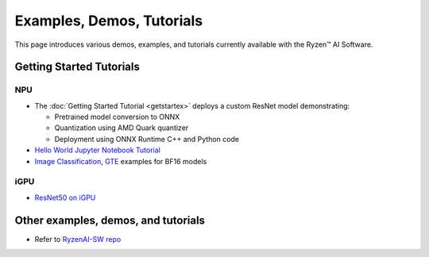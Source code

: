 ##########################
Examples, Demos, Tutorials 
##########################

This page introduces various demos, examples, and tutorials currently available with the Ryzen™ AI Software. 

*************************
Getting Started Tutorials
*************************

NPU
~~~

- The :doc:`Getting Started Tutorial <getstartex>` deploys a custom ResNet model demonstrating: 

  - Pretrained model conversion to ONNX 
  - Quantization using AMD Quark quantizer 
  - Deployment using ONNX Runtime C++ and Python code

- `Hello World Jupyter Notebook Tutorial <https://github.com/amd/RyzenAI-SW/tree/main/tutorial/hello_world>`_

- `Image Classification <https://github.com/amd/RyzenAI-SW/tree/main/example/image_classification>`_, `GTE <https://github.com/amd/RyzenAI-SW/tree/main/example/GTE>`_ examples for BF16 models

iGPU
~~~~

- `ResNet50 on iGPU <https://github.com/amd/RyzenAI-SW/tree/main/example/iGPU/getting_started>`_


************************************
Other examples, demos, and tutorials
************************************

- Refer to `RyzenAI-SW repo <https://github.com/amd/RyzenAI-SW/tree/main/>`_



..
  ------------

  #####################################
  License
  #####################################

 Ryzen AI is licensed under `MIT License <https://github.com/amd/ryzen-ai-documentation/blob/main/License>`_ . Refer to the `LICENSE File <https://github.com/amd/ryzen-ai-documentation/blob/main/License>`_ for the full license text and copyright notice.



